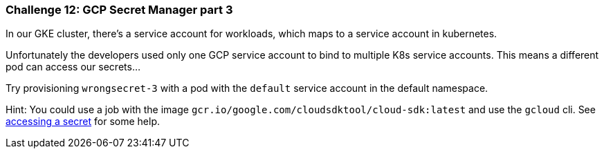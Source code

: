 === Challenge 12: GCP Secret Manager part 3

In our GKE cluster, there's a service account for workloads, which maps to a service account in kubernetes. 

Unfortunately the developers used only one GCP service account to bind to multiple K8s service accounts. This means a different pod can access our secrets... 

Try provisioning `wrongsecret-3` with a pod with the `default` service account in the default namespace.


Hint: You could use a job with the image `gcr.io/google.com/cloudsdktool/cloud-sdk:latest` and use the `gcloud` cli.
See https://cloud.google.com/secret-manager/docs/creating-and-accessing-secrets#a_note_on_resource_consistency[accessing a secret] for some help.
